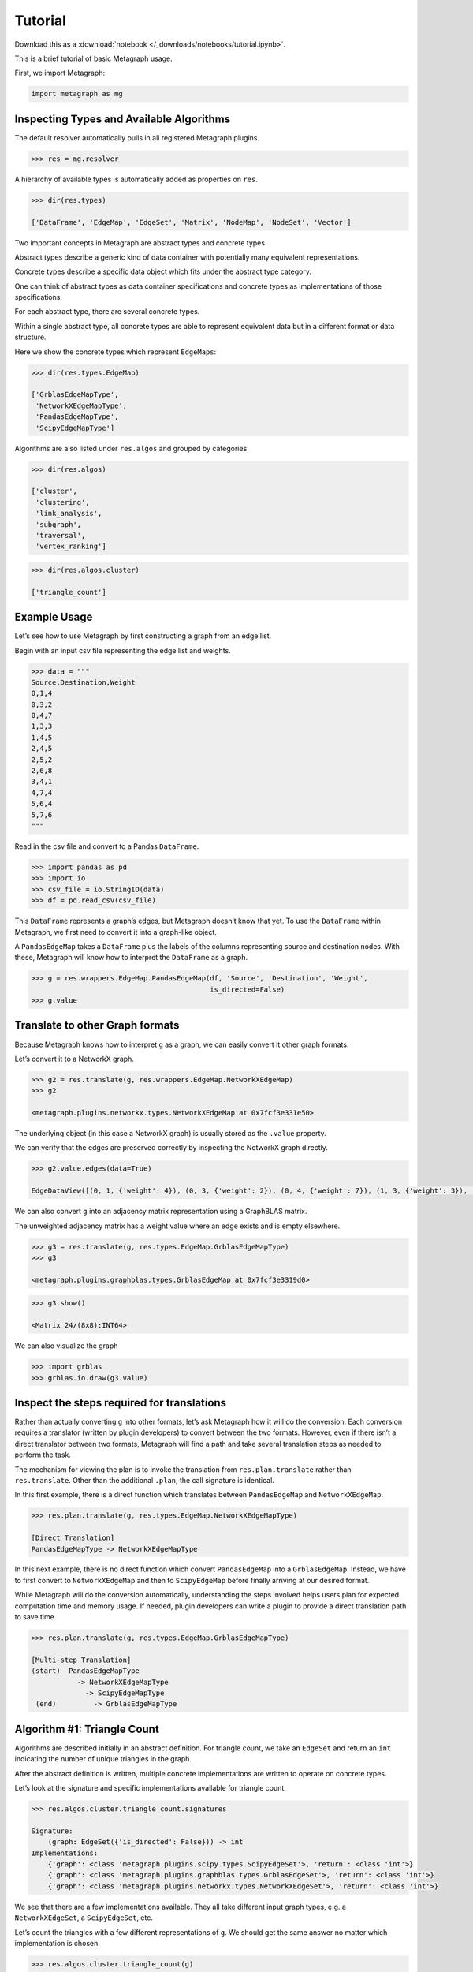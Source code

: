 Tutorial
========

Download this as a :download:`notebook </_downloads/notebooks/tutorial.ipynb>`.

This is a brief tutorial of basic Metagraph usage.

First, we import Metagraph:

.. code:: python

    import metagraph as mg

Inspecting Types and Available Algorithms
-----------------------------------------

The default resolver automatically pulls in all registered Metagraph
plugins.

.. code:: python

    >>> res = mg.resolver

A hierarchy of available types is automatically added as properties on
``res``.

.. code:: python

    >>> dir(res.types)

    ['DataFrame', 'EdgeMap', 'EdgeSet', 'Matrix', 'NodeMap', 'NodeSet', 'Vector']



Two important concepts in Metagraph are abstract types and concrete
types.

Abstract types describe a generic kind of data container with
potentially many equivalent representations.

Concrete types describe a specific data object which fits under the
abstract type category.

One can think of abstract types as data container specifications and
concrete types as implementations of those specifications.

For each abstract type, there are several concrete types.

Within a single abstract type, all concrete types are able to represent
equivalent data but in a different format or data structure.

Here we show the concrete types which represent ``EdgeMaps``:

.. code:: python

    >>> dir(res.types.EdgeMap)

    ['GrblasEdgeMapType',
     'NetworkXEdgeMapType',
     'PandasEdgeMapType',
     'ScipyEdgeMapType']



Algorithms are also listed under ``res.algos`` and grouped by
categories

.. code:: python

    >>> dir(res.algos)

    ['cluster',
     'clustering',
     'link_analysis',
     'subgraph',
     'traversal',
     'vertex_ranking']



.. code:: python

    >>> dir(res.algos.cluster)

    ['triangle_count']



Example Usage
-------------

Let’s see how to use Metagraph by first constructing a graph from an
edge list.

Begin with an input csv file representing the edge list and weights.

.. code:: python

    >>> data = """
    Source,Destination,Weight
    0,1,4
    0,3,2
    0,4,7
    1,3,3
    1,4,5
    2,4,5
    2,5,2
    2,6,8
    3,4,1
    4,7,4
    5,6,4
    5,7,6
    """

Read in the csv file and convert to a Pandas ``DataFrame``.

.. code:: python

    >>> import pandas as pd
    >>> import io
    >>> csv_file = io.StringIO(data)
    >>> df = pd.read_csv(csv_file)

This ``DataFrame`` represents a graph’s edges, but Metagraph doesn’t
know that yet. To use the ``DataFrame`` within Metagraph, we first need
to convert it into a graph-like object.

A ``PandasEdgeMap`` takes a ``DataFrame`` plus the labels of the columns
representing source and destination nodes. With these, Metagraph will
know how to interpret the ``DataFrame`` as a graph.

.. code:: python

    >>> g = res.wrappers.EdgeMap.PandasEdgeMap(df, 'Source', 'Destination', 'Weight', 
                                               is_directed=False)
    >>> g.value




.. raw:: html

    <div>
    <style scoped>
        .dataframe tbody tr th:only-of-type {
            vertical-align: middle;
        }
    
        .dataframe tbody tr th {
            vertical-align: top;
        }
    
        .dataframe thead th {
            text-align: right;
        }
    </style>
    <table border="1" class="dataframe">
      <thead>
        <tr style="text-align: right;">
          <th></th>
          <th>Source</th>
          <th>Destination</th>
          <th>Weight</th>
        </tr>
      </thead>
      <tbody>
        <tr>
          <th>0</th>
          <td>0</td>
          <td>1</td>
          <td>4</td>
        </tr>
        <tr>
          <th>1</th>
          <td>0</td>
          <td>3</td>
          <td>2</td>
        </tr>
        <tr>
          <th>2</th>
          <td>0</td>
          <td>4</td>
          <td>7</td>
        </tr>
        <tr>
          <th>3</th>
          <td>1</td>
          <td>3</td>
          <td>3</td>
        </tr>
        <tr>
          <th>4</th>
          <td>1</td>
          <td>4</td>
          <td>5</td>
        </tr>
        <tr>
          <th>5</th>
          <td>2</td>
          <td>4</td>
          <td>5</td>
        </tr>
        <tr>
          <th>6</th>
          <td>2</td>
          <td>5</td>
          <td>2</td>
        </tr>
        <tr>
          <th>7</th>
          <td>2</td>
          <td>6</td>
          <td>8</td>
        </tr>
        <tr>
          <th>8</th>
          <td>3</td>
          <td>4</td>
          <td>1</td>
        </tr>
        <tr>
          <th>9</th>
          <td>4</td>
          <td>7</td>
          <td>4</td>
        </tr>
        <tr>
          <th>10</th>
          <td>5</td>
          <td>6</td>
          <td>4</td>
        </tr>
        <tr>
          <th>11</th>
          <td>5</td>
          <td>7</td>
          <td>6</td>
        </tr>
      </tbody>
    </table>
    </div>



Translate to other Graph formats
--------------------------------

Because Metagraph knows how to interpret ``g`` as a graph, we can easily
convert it other graph formats.

Let’s convert it to a NetworkX graph.

.. code:: python

    >>> g2 = res.translate(g, res.wrappers.EdgeMap.NetworkXEdgeMap)
    >>> g2

    <metagraph.plugins.networkx.types.NetworkXEdgeMap at 0x7fcf3e331e50>



The underlying object (in this case a NetworkX graph) is usually stored
as the ``.value`` property.

We can verify that the edges are preserved correctly by inspecting the
NetworkX graph directly.

.. code:: python

    >>> g2.value.edges(data=True)

    EdgeDataView([(0, 1, {'weight': 4}), (0, 3, {'weight': 2}), (0, 4, {'weight': 7}), (1, 3, {'weight': 3}), (1, 4, {'weight': 5}), (3, 4, {'weight': 1}), (4, 2, {'weight': 5}), (4, 7, {'weight': 4}), (2, 5, {'weight': 2}), (2, 6, {'weight': 8}), (5, 6, {'weight': 4}), (5, 7, {'weight': 6})])



We can also convert ``g`` into an adjacency matrix representation using
a GraphBLAS matrix.

The unweighted adjacency matrix has a weight value where an edge exists
and is empty elsewhere.

.. code:: python

    >>> g3 = res.translate(g, res.types.EdgeMap.GrblasEdgeMapType)
    >>> g3

    <metagraph.plugins.graphblas.types.GrblasEdgeMap at 0x7fcf3e3319d0>



.. code:: python

    >>> g3.show()

    <Matrix 24/(8x8):INT64>




.. raw:: html

    <div>
    <style scoped>
        .dataframe tbody tr th:only-of-type {
            vertical-align: middle;
        }
    
        .dataframe tbody tr th {
            vertical-align: top;
        }
    
        .dataframe thead th {
            text-align: right;
        }
    </style>
    <table border="1" class="dataframe">
      <thead>
        <tr style="text-align: right;">
          <th></th>
          <th>0</th>
          <th>1</th>
          <th>2</th>
          <th>3</th>
          <th>4</th>
          <th>5</th>
          <th>6</th>
          <th>7</th>
        </tr>
      </thead>
      <tbody>
        <tr>
          <th>0</th>
          <td></td>
          <td>4</td>
          <td></td>
          <td>2</td>
          <td>7</td>
          <td></td>
          <td></td>
          <td></td>
        </tr>
        <tr>
          <th>1</th>
          <td>4</td>
          <td></td>
          <td></td>
          <td>3</td>
          <td>5</td>
          <td></td>
          <td></td>
          <td></td>
        </tr>
        <tr>
          <th>2</th>
          <td></td>
          <td></td>
          <td></td>
          <td></td>
          <td>5</td>
          <td>2</td>
          <td>8</td>
          <td></td>
        </tr>
        <tr>
          <th>3</th>
          <td>2</td>
          <td>3</td>
          <td></td>
          <td></td>
          <td>1</td>
          <td></td>
          <td></td>
          <td></td>
        </tr>
        <tr>
          <th>4</th>
          <td>7</td>
          <td>5</td>
          <td>5</td>
          <td>1</td>
          <td></td>
          <td></td>
          <td></td>
          <td>4</td>
        </tr>
        <tr>
          <th>5</th>
          <td></td>
          <td></td>
          <td>2</td>
          <td></td>
          <td></td>
          <td></td>
          <td>4</td>
          <td>6</td>
        </tr>
        <tr>
          <th>6</th>
          <td></td>
          <td></td>
          <td>8</td>
          <td></td>
          <td></td>
          <td>4</td>
          <td></td>
          <td></td>
        </tr>
        <tr>
          <th>7</th>
          <td></td>
          <td></td>
          <td></td>
          <td></td>
          <td>4</td>
          <td>6</td>
          <td></td>
          <td></td>
        </tr>
      </tbody>
    </table>
    </div>



We can also visualize the graph

.. code:: python

    >>> import grblas
    >>> grblas.io.draw(g3.value)



.. image:: output_25_0.png


Inspect the steps required for translations
-------------------------------------------

Rather than actually converting ``g`` into other formats, let’s ask
Metagraph how it will do the conversion. Each conversion requires a
translator (written by plugin developers) to convert between the two
formats. However, even if there isn’t a direct translator between two
formats, Metagraph will find a path and take several translation steps
as needed to perform the task.

The mechanism for viewing the plan is to invoke the translation from
``res.plan.translate`` rather than ``res.translate``. Other than the
additional ``.plan``, the call signature is identical.

In this first example, there is a direct function which translates
between ``PandasEdgeMap`` and ``NetworkXEdgeMap``.

.. code:: python

    >>> res.plan.translate(g, res.types.EdgeMap.NetworkXEdgeMapType)

    [Direct Translation]
    PandasEdgeMapType -> NetworkXEdgeMapType


In this next example, there is no direct function which convert
``PandasEdgeMap`` into a ``GrblasEdgeMap``. Instead, we have to first
convert to ``NetworkXEdgeMap`` and then to ``ScipyEdgeMap`` before
finally arriving at our desired format.

While Metagraph will do the conversion automatically, understanding the
steps involved helps users plan for expected computation time and memory
usage. If needed, plugin developers can write a plugin to provide a
direct translation path to save time.

.. code:: python

    >>> res.plan.translate(g, res.types.EdgeMap.GrblasEdgeMapType)

    [Multi-step Translation]
    (start)  PandasEdgeMapType
               -> NetworkXEdgeMapType
                 -> ScipyEdgeMapType
     (end)         -> GrblasEdgeMapType


Algorithm #1: Triangle Count
----------------------------

Algorithms are described initially in an abstract definition. For
triangle count, we take an ``EdgeSet`` and return an ``int`` indicating
the number of unique triangles in the graph.

After the abstract definition is written, multiple concrete
implementations are written to operate on concrete types.

Let’s look at the signature and specific implementations available for
triangle count.

.. code:: python

    >>> res.algos.cluster.triangle_count.signatures

    Signature:
    	(graph: EdgeSet({'is_directed': False})) -> int
    Implementations:
    	{'graph': <class 'metagraph.plugins.scipy.types.ScipyEdgeSet'>, 'return': <class 'int'>}
    	{'graph': <class 'metagraph.plugins.graphblas.types.GrblasEdgeSet'>, 'return': <class 'int'>}
    	{'graph': <class 'metagraph.plugins.networkx.types.NetworkXEdgeSet'>, 'return': <class 'int'>}


We see that there are a few implementations available. They all take
different input graph types, e.g. a ``NetworkXEdgeSet``, a
``ScipyEdgeSet``, etc.

Let’s count the triangles with a few different representations of ``g``.
We should get the same answer no matter which implementation is chosen.

.. code:: python

    >>> res.algos.cluster.triangle_count(g)

    5



.. code:: python

    >>> res.algos.cluster.triangle_count(g2)

    5



We can view the plan for algorithms just like we can view the plan for
translations.

Attempting to run triangle count with a ``PandasEdgeList`` will
automatically convert to a NetworkX graph, then run the algorithm.

.. code:: python

    >>> res.plan.algos.cluster.triangle_count(g)

    nx_triangle_count
    (graph: metagraph.plugins.networkx.types.NetworkXEdgeSet) -> int
    =====================
    Argument Translations
    ---------------------
    ** graph **  [Multi-step Translation]
    (start)  PandasEdgeMapType
               -> NetworkXEdgeMapType
     (end)       -> NetworkXEdgeSetType
    ---------------------


In the next example, ``g2`` is already a NetworkX graph, so the only
translation needed is from an ``EdgeMap`` to an ``EdgeSet``
(i.e. dropping the weights).

.. code:: python

    >>> res.plan.algos.cluster.triangle_count(g2)

    nx_triangle_count
    (graph: metagraph.plugins.networkx.types.NetworkXEdgeSet) -> int
    =====================
    Argument Translations
    ---------------------
    ** graph **  [Direct Translation]
    NetworkXEdgeMapType -> NetworkXEdgeSetType
    ---------------------


How do we make Metagraph run the ``triangle_count`` algorithm written
for Scipy adjacency matrix?

Because it finds the NetworkX version first, it will choose that unless
we start with a Scipy matrix.

.. code:: python

    >>> g4 = res.translate(g2, res.types.EdgeMap.ScipyEdgeMapType)
    >>> res.plan.algos.cluster.triangle_count(g4)

    ss_triangle_count
    (graph: metagraph.plugins.scipy.types.ScipyEdgeSet) -> int
    =====================
    Argument Translations
    ---------------------
    ** graph **  [Direct Translation]
    ScipyEdgeMapType -> ScipyEdgeSetType
    ---------------------


Just to prove that it gives the same result, let’s run it.

.. code:: python

    >>> res.algos.cluster.triangle_count(g4)

    5



Example #2: PageRank
--------------------

Let’s look at the same pieces of information, but for PageRank. PageRank
takes a Graph and returns a ``NodeMap``, indicating the rank value of
each node in the graph.

First, let’s verify the signature and the implementations available.


We see that there are a few implementations available. One takes a
NetworkX graph as input.

.. code:: python

    >>> res.algos.link_analysis.pagerank.signatures

    Signature:
    	(graph: EdgeMap({'dtype': ('float', 'int')}), damping: float = 0.85, maxiter: int = 50, tolerance: float = 1e-05) -> metagraph.types.NodeMap
    Implementations:
    	{'graph': <class 'metagraph.plugins.graphblas.types.GrblasEdgeMap'>, 'damping': <class 'float'>, 'maxiter': <class 'int'>, 'tolerance': <class 'float'>, 'return': <class 'metagraph.plugins.graphblas.types.GrblasNodeMap'>}
    	{'graph': <class 'metagraph.plugins.networkx.types.NetworkXEdgeMap'>, 'damping': <class 'float'>, 'maxiter': <class 'int'>, 'tolerance': <class 'float'>, 'return': <class 'metagraph.plugins.python.types.PythonNodeMap'>}


Let’s look at the steps required in the plan.

.. code:: python

    >>> res.plan.algos.link_analysis.pagerank(g)

    nx_pagerank
    (graph: metagraph.plugins.networkx.types.NetworkXEdgeMap, damping: float, maxiter: int, tolerance: float) -> metagraph.plugins.python.types.PythonNodeMap
    =====================
    Argument Translations
    ---------------------
    ** graph **  [Direct Translation]
    PandasEdgeMapType -> NetworkXEdgeMapType
    ** damping **
    float
    ** maxiter **
    int
    ** tolerance **
    float
    ---------------------


Let’s perform the computation.

.. code:: python

    >>> pr = res.algos.link_analysis.pagerank(g)
    >>> pr

    <metagraph.plugins.python.types.PythonNodeMap at 0x7fcf3cf61c10>



The result is a ``PythonNodeMap``. Its underlying object is just a
``dict``, so we can view that easily.

.. code:: python

    >>> pr.value

    {0: 0.11990989117844908,
     1: 0.11990989117844908,
     3: 0.11990989117844908,
     4: 0.1953840289789895,
     2: 0.12919108800740858,
     5: 0.13300793197881575,
     6: 0.09304148578762082,
     7: 0.08964579171181795}



Suppose we want to use the result in a Numpy function. We could create
the Numpy array from the dict, but there is already a translator
available to do that. Let’s use it.

.. code:: python

    >>> pr_nicer = res.translate(pr, res.types.NodeMap.NumpyNodeMapType)
    >>> pr_nicer.value

    array([0.11990989, 0.11990989, 0.12919109, 0.11990989, 0.19538403,
           0.13300793, 0.09304149, 0.08964579])


